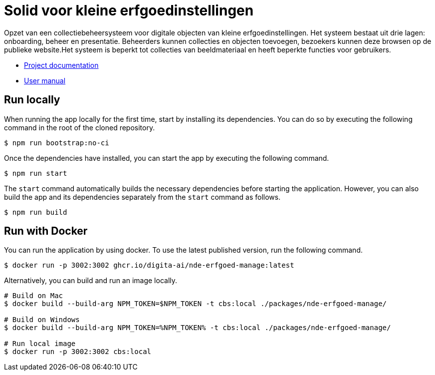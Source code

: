 = Solid voor kleine erfgoedinstellingen
ifdef::env-github,env-browser[:relfilesuffix: .adoc]

Opzet van een collectiebeheersysteem voor digitale objecten van kleine erfgoedinstellingen. Het systeem bestaat uit drie lagen: onboarding, beheer en presentatie. Beheerders kunnen collecties en objecten toevoegen, bezoekers kunnen deze browsen op de publieke website.Het systeem is beperkt tot collecties van beeldmateriaal en heeft beperkte functies voor gebruikers. 

* xref:docs/modules/ROOT/nav.adoc[Project documentation]
* xref:docs/modules/manual/nav.adoc[User manual]

== Run locally

When running the app locally for the first time, start by installing its dependencies. You can do so by executing the following command in the root of the cloned repository.

[source,bash]
----
$ npm run bootstrap:no-ci
----

Once the dependencies have installed, you can start the app by executing the following command.

[source,bash]
----
$ npm run start
----

The `start` command automatically builds the necessary dependencies before starting the application. However, you can also build the app and its dependencies separately from the `start` command as follows.

[source,bash]
----
$ npm run build
----

== Run with Docker

You can run the application by using docker. To use the latest published version, run the following command.

[source,bash]
----
$ docker run -p 3002:3002 ghcr.io/digita-ai/nde-erfgoed-manage:latest
----

Alternatively, you can build and run an image locally.

[source,bash]
----
# Build on Mac
$ docker build --build-arg NPM_TOKEN=$NPM_TOKEN -t cbs:local ./packages/nde-erfgoed-manage/

# Build on Windows
$ docker build --build-arg NPM_TOKEN=%NPM_TOKEN% -t cbs:local ./packages/nde-erfgoed-manage/

# Run local image
$ docker run -p 3002:3002 cbs:local
----
